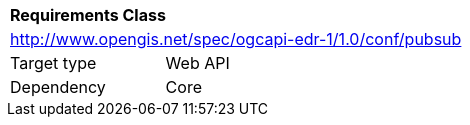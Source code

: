 [[rc_pubsub]]
[cols="1,4",width="90%"]
|===
2+|*Requirements Class*
2+|http://www.opengis.net/spec/ogcapi-edr-1/1.0/conf/pubsub
|Target type |Web API
|Dependency |Core
|===
